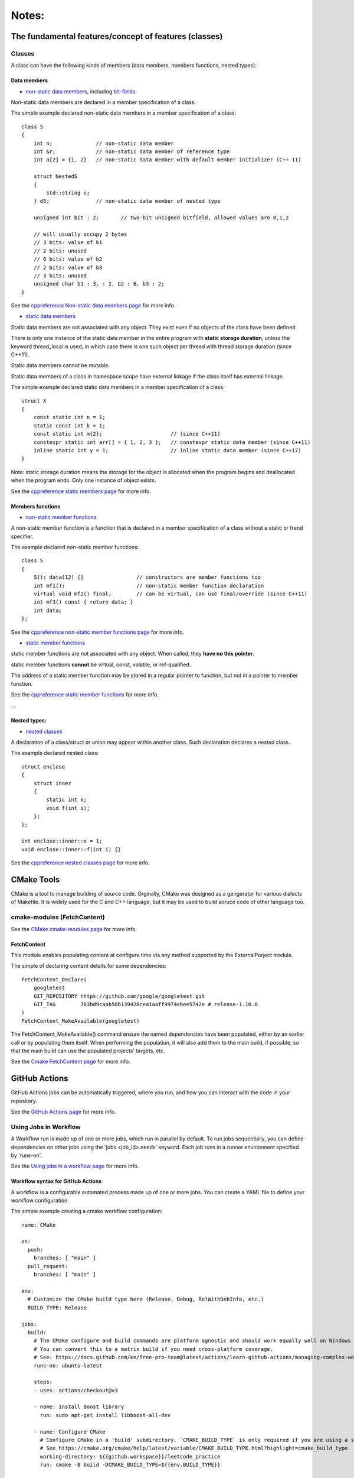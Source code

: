 Notes:
======

The fundamental features/concept of features (classes)
-----------------------------------------------------------------------------

Classes
^^^^^^^^^^^^^^

A class can have the following kinds of members (data members, members functions, nested types):

Data members
'''''''''''''

+ `non-static data members <https://en.cppreference.com/w/cpp/language/data_members>`_, including `bit-fields <https://en.cppreference.com/w/cpp/language/bit_field>`_

Non-static data members are declared in a member specification of a class.

The simple example declared non-static data members in a member specification of a class::

    class S
    {
        int n;              // non-static data member
        int &r;             // non-static data member of reference type
        int a[2] = {1, 2}   // non-static data member with default member initializer (C++ 11)

        struct NestedS
        {
            std::string s;
        } d5;               // non-static data member of nested type

        unsigned int bit : 2;       // two-bit unsigned bitfield, allowed values are 0,1,2

        // will usually occupy 2 bytes
        // 3 bits: value of b1
        // 2 bits: unused
        // 6 bits: value of b2
        // 2 bits: value of b3
        // 3 bits: unused
        unsigned char b1 : 3, : 2, b2 : 6, b3 : 2;
    }

See the `cppreference Non-static data members page <https://en.cppreference.com/w/cpp/language/data_members>`_ for more info.

+ `static data members <https://en.cppreference.com/w/cpp/language/static#Static_data_members>`_

Static data members are not associated with any object. They exist even if no objects of the class have been defined.

There is only one instance of the static data member in the entire program with **static storage duration**, unless the keyword thread_local is used, in which case there is one such object per thread with thread storage duration (since C++11).

Static data members cannot be mutable.

Static data members of a class in namespace scope have external linkage if the class itself has external linkage.

The simple example declared static data members in a member specification of a class::

    struct X
    {
        const static int n = 1;
        static const int k = 1;
        const static int m{2};                      // (since C++11)
        constexpr static int arr[] = { 1, 2, 3 };   // constexpr static data member (since C++11)
        inline static int y = 1;                    // inline static data member (since C++17)
    }

Note: static storage duration means the storage for the object is allocated when the program begins and deallocated when the program ends. Only one instance of object exists.

See the `cppreference static members page <https://en.cppreference.com/w/cpp/language/static#Static_data_members>`_ for more info.

Members functions
''''''''''''''''''

+ `non-static member functions <https://en.cppreference.com/w/cpp/language/member_functions>`_

A non-static member function is a function that is declared in a member specification of a class without a static or frend specifier.

The example declared non-static member functions::

    class S
    {
        S(): data(12) {}                 // constructors are member functions too
        int mf1();                       // non-static member function declaration
        virtual void mf2() final;        // can be virtual, can use final/override (since C++11)
        int mf3() const { return data; }
        int data;
    };

See the `cppreference non-static member functions page <https://en.cppreference.com/w/cpp/language/member_functions>`_ for more info.

+ `static member functions <https://en.cppreference.com/w/cpp/language/static#Static_member_functions>`_

static member functions are not associated with any object. When called, they **have no this pointer**.

static member functions **cannot** be virtual, const, volatile, or ref-qualified.

The address of a static member function may be stored in a regular pointer to function, but not in a pointer to member function.

See the `cppreference static member functions <https://en.cppreference.com/w/cpp/language/static#Static_member_functions>`_ for more info.

...

Nested types:
''''''''''''''

+ `nested classes <https://en.cppreference.com/w/cpp/language/nested_types>`_

A declaration of a class/struct or union may appear within another class. Such declaration declares a nested class.

The example declared nested class::

    struct enclose
    {
        struct inner
        {
            static int x;
            void f(int i);
        };
    };

    int enclose::inner::x = 1;
    void enclose::inner::f(int i) {}

See the `cppreference nested classes page <https://en.cppreference.com/w/cpp/language/nested_types>`_ for more info.

CMake Tools
-------------------

CMake is a tool to manage building of source code. Orginally, CMake was designed as a gengerator for various dialects of Makefile. It is widely used for the C and C++ language, but it may be used to build soruce code of other language too.

cmake-modules (FetchContent)
^^^^^^^^^^^^^^^^^^^^^^^^^^^^^^

See the `CMake cmake-modules page <https://cmake.org/cmake/help/latest/manual/cmake-modules.7.html>`_ for more info.

FetchContent
'''''''''''''''

This module enables populating content at configure time via any method supported by the ExternalPorject module.

The simple of declaring content details for some dependencies::

    FetchContent_Declare(
        googletest
        GIT_REPOSITORY https://github.com/google/googletest.git
        GIT_TAG        703bd9caab50b139428cea1aaff9974ebee5742e # release-1.10.0
    )
    FetchContent_MakeAvailable(googletest)

The FetchContent_MakeAvailable() command ensure the named dependencies have been populated, either by an earlier call or by populating them itself. When performing the population, it will also add them to the main build, if possible, so that the main build can use the populated projects' targets, etc.

See the `Cmake FetchContent page <https://cmake.org/cmake/help/latest/module/FetchContent.html>`_ for more info.

GitHub Actions
---------------------

GitHub Actions jobs can be automatically triggered, where you run, and how you can interact with the code in your repository.

See the `GitHub Actions page <https://docs.github.com/en/actions>`_ for more info.

Using Jobs in Workflow
^^^^^^^^^^^^^^^^^^^^^^^^

A Workflow run is made up of one or more jobs, which run in parallel by default. To run jobs sequentially, you can define dependencies on other jobs using the 'jobs.<job_id>.needs' keyword. Each job runs in a runner environment specified by 'runs-on'.

See the `Using jobs in a workflow page <https://docs.github.com/en/actions/using-jobs/using-jobs-in-a-workflow>`_ for more info.

Workflow syntax for GitHub Actions
'''''''''''''''''''''''''''''''''''

A workflow is a configurable automated process made up of one or more jobs. You can create a YAML file to define your workflow configuration.

The simple example creating a cmake workflow configuration::

    name: CMake

    on:
      push:
        branches: [ "main" ]
      pull_request:
        branches: [ "main" ]

    env:
      # Customize the CMake build type here (Release, Debug, RelWithDebInfo, etc.)
      BUILD_TYPE: Release

    jobs:
      build:
        # The CMake configure and build commands are platform agnostic and should work equally well on Windows or Mac.
        # You can convert this to a matrix build if you need cross-platform coverage.
        # See: https://docs.github.com/en/free-pro-team@latest/actions/learn-github-actions/managing-complex-workflows#using-a-build-matrix
        runs-on: ubuntu-latest

        steps:
        - uses: actions/checkout@v3

        - name: Install Boost library
          run: sudo apt-get install libboost-all-dev

        - name: Configure CMake
          # Configure CMake in a 'build' subdirectory. `CMAKE_BUILD_TYPE` is only required if you are using a single-configuration generator such as make.
          # See https://cmake.org/cmake/help/latest/variable/CMAKE_BUILD_TYPE.html?highlight=cmake_build_type
          working-directory: ${{github.workspace}}/leetcode_practice
          run: cmake -B build -DCMAKE_BUILD_TYPE=${{env.BUILD_TYPE}}

        - name: Build
          # Build your program with the given configuration
          working-directory: ${{github.workspace}}/leetcode_practice
          run: cmake --build build --config ${{env.BUILD_TYPE}}

        - name: Test
          working-directory: ${{github.workspace}}/leetcode_practice/build
          # Execute tests defined by the CMake configuration.
          # See https://cmake.org/cmake/help/latest/manual/ctest.1.html for more detail
          run: ${{github.workspace}}/leetcode_practice/build/tests/leetcode_integration_test
          # run: ctest -C ${{env.BUILD_TYPE}}

See the `Workflow syntax for GitHub Actions page <https://docs.github.com/en/actions/using-workflows/workflow-syntax-for-github-actions#on>`_ for more info.
